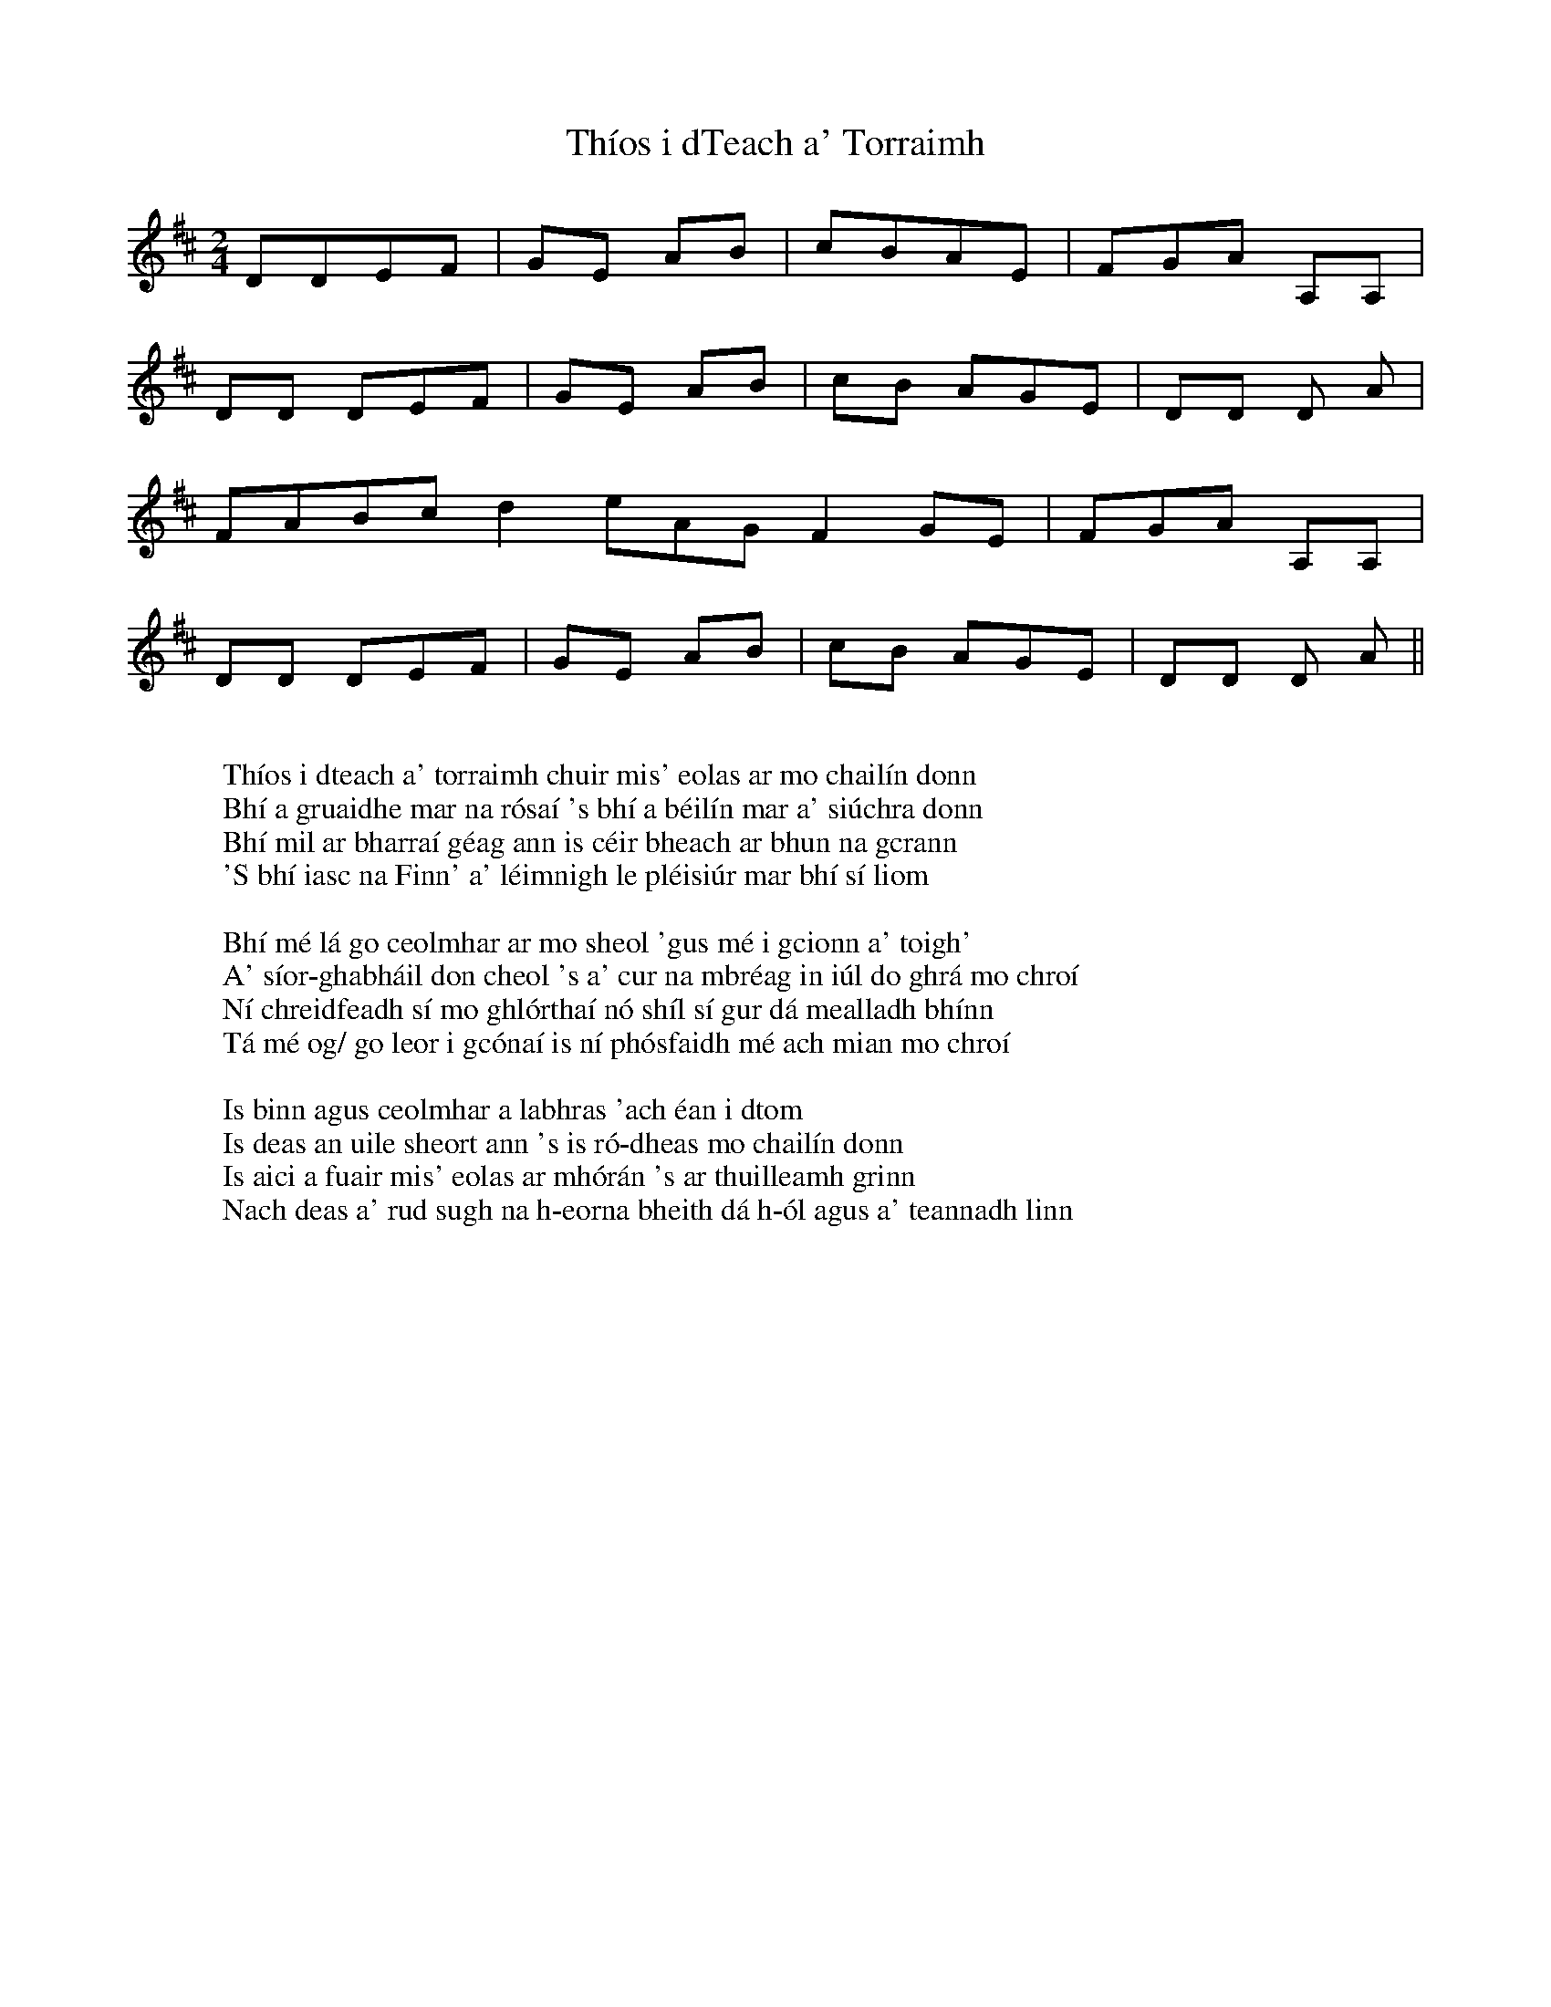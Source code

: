 Th\'ios i dTeach a' Torraimh

X:1
T:Th\'ios i dTeach a' Torraimh
K:D
M:2/4
D/3D/1EF|GE AB|cBA/3E/1|FGA A,/1A,/1|
DD DE/1F/1|GE AB|cB AG/1E/1|DD D A|
FABcd2eA/1G/1F2GE|FGA A,/1A,/1|
DD DE/1F/1|GE AB|cB AG/1E/1|DD D A||
W:
W: Th\'ios i dteach a' torraimh chuir mis' eolas ar mo chail\'in donn
W: Bh\'i a gruaidhe mar na r\'osa\'i 's bh\'i a b\'eil\'in mar a' si\'uchra donn
W: Bh\'i mil ar bharra\'i g\'eag ann is c\'eir bheach ar bhun na gcrann
W: 'S bh\'i iasc na Finn' a' l\'eimnigh le pl\'eisi\'ur mar bh\'i s\'i liom
W:
W: Bh\'i m\'e l\'a go ceolmhar ar mo sheol 'gus m\'e i gcionn a' toigh'
W: A' s\'ior-ghabh\'ail don cheol 's a' cur na mbr\'eag in i\'ul do ghr\'a mo chro\'i
W: N\'i chreidfeadh s\'i mo ghl\'ortha\'i n\'o sh\'il s\'i gur d\'a mealladh bh\'inn
W: T\'a m\'e og/ go leor i gc\'ona\'i is n\'i ph\'osfaidh m\'e ach mian mo chro\'i
W:
W: Is binn agus ceolmhar a labhras 'ach \'ean i dtom
W: Is deas an uile sheort ann 's is r\'o-dheas mo chail\'in donn
W: Is aici a fuair mis' eolas ar mh\'or\'an 's ar thuilleamh grinn
W: Nach deas a' rud sugh na h-eorna bheith d\'a h-\'ol agus a' teannadh linn

